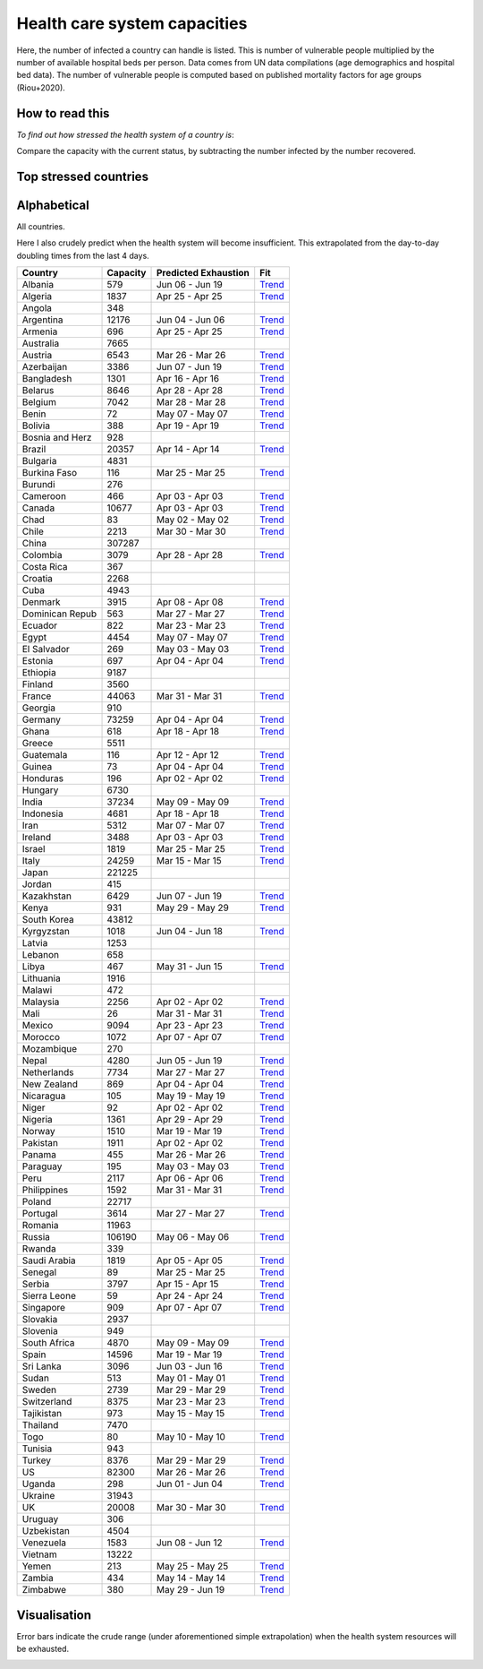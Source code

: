 
=============================
Health care system capacities
=============================

Here, the number of infected a country can handle is listed.
This is number of vulnerable people multiplied by the number of 
available hospital beds per person. 
Data comes from UN data compilations (age demographics and hospital bed data). 
The number of vulnerable people is computed based on published mortality factors for age groups (Riou+2020).

How to read this
-----------------

*To find out how stressed the health system of a country is*:

Compare the capacity with the current status, by subtracting the number infected by the number recovered.

Top stressed countries
-----------------------


==================  ===========
 Country             Capacity 
==================  ===========
Peru                    2117
Guatemala                116
Chile                   2213
Saudi Arabia            1819
Bangladesh              1301
Pakistan                1911
Ecuador                  822
Bolivia                  388
Honduras                 196
Brazil                 20357
Dominican Republic          563
Singapore                909
Panama                   455
Nicaragua                105
Iran                    5312
Armenia                  696
Cameroon                 466
Sudan                    513
Mexico                  9094
US                     82300
Sweden                  2739
El Salvador              269
UK                     20008
Colombia                3079
South Africa            4870
Nigeria                 1361
Ghana                    618
Philippines             1592
Tajikistan               973
Turkey                  8376
Spain                  14596
Egypt                   4454
India                  37234
Indonesia               4681
Canada                 10677
Belgium                 7042
Algeria                 1837
Italy                  24259
Belarus                 8646
Portugal                3614
Russia                106190
Yemen                    213
Morocco                 1072
Burkina Faso             116
Netherlands             7734
Kenya                    931
Zambia                   434
France                 44063
Paraguay                 195
Ireland                 3488
Argentina              12176
Kazakhstan              6429
Azerbaijan              3386
Venezuela               1583
Uganda                   298
Kyrgyzstan              1018
Costa Rica               367
Lebanon                  658
Mozambique               270
Bosnia and Herzegovina          928
Malaysia                2256
Albania                  579
Jordan                   415
Uruguay                  306
Denmark                 3915
Israel                  1819
Romania                11963
Serbia                  3797
Zimbabwe                 380
Malawi                   472
==================  ===========



Alphabetical
-----------------------

All countries.

Here I also crudely predict when the health system will become insufficient. 
This extrapolated from the day-to-day doubling times from the last 4 days.

==================  ===========  ======================   ======
 Country             Capacity     Predicted Exhaustion     Fit
==================  ===========  ======================   ======
Albania                  579      Jun 06 - Jun 19          `Trend <https://raw.githubusercontent.com/JohannesBuchner/COVID-19-analysis/master/results/Albania.png>`_
Algeria                 1837      Apr 25 - Apr 25          `Trend <https://raw.githubusercontent.com/JohannesBuchner/COVID-19-analysis/master/results/Algeria.png>`_
Angola                   348      
Argentina              12176      Jun 04 - Jun 06          `Trend <https://raw.githubusercontent.com/JohannesBuchner/COVID-19-analysis/master/results/Argentina.png>`_
Armenia                  696      Apr 25 - Apr 25          `Trend <https://raw.githubusercontent.com/JohannesBuchner/COVID-19-analysis/master/results/Armenia.png>`_
Australia               7665      
Austria                 6543      Mar 26 - Mar 26          `Trend <https://raw.githubusercontent.com/JohannesBuchner/COVID-19-analysis/master/results/Austria.png>`_
Azerbaijan              3386      Jun 07 - Jun 19          `Trend <https://raw.githubusercontent.com/JohannesBuchner/COVID-19-analysis/master/results/Azerbaijan.png>`_
Bangladesh              1301      Apr 16 - Apr 16          `Trend <https://raw.githubusercontent.com/JohannesBuchner/COVID-19-analysis/master/results/Bangladesh.png>`_
Belarus                 8646      Apr 28 - Apr 28          `Trend <https://raw.githubusercontent.com/JohannesBuchner/COVID-19-analysis/master/results/Belarus.png>`_
Belgium                 7042      Mar 28 - Mar 28          `Trend <https://raw.githubusercontent.com/JohannesBuchner/COVID-19-analysis/master/results/Belgium.png>`_
Benin                     72      May 07 - May 07          `Trend <https://raw.githubusercontent.com/JohannesBuchner/COVID-19-analysis/master/results/Benin.png>`_
Bolivia                  388      Apr 19 - Apr 19          `Trend <https://raw.githubusercontent.com/JohannesBuchner/COVID-19-analysis/master/results/Bolivia.png>`_
Bosnia and Herz          928      
Brazil                 20357      Apr 14 - Apr 14          `Trend <https://raw.githubusercontent.com/JohannesBuchner/COVID-19-analysis/master/results/Brazil.png>`_
Bulgaria                4831      
Burkina Faso             116      Mar 25 - Mar 25          `Trend <https://raw.githubusercontent.com/JohannesBuchner/COVID-19-analysis/master/results/Burkina%20Faso.png>`_
Burundi                  276      
Cameroon                 466      Apr 03 - Apr 03          `Trend <https://raw.githubusercontent.com/JohannesBuchner/COVID-19-analysis/master/results/Cameroon.png>`_
Canada                 10677      Apr 03 - Apr 03          `Trend <https://raw.githubusercontent.com/JohannesBuchner/COVID-19-analysis/master/results/Canada.png>`_
Chad                      83      May 02 - May 02          `Trend <https://raw.githubusercontent.com/JohannesBuchner/COVID-19-analysis/master/results/Chad.png>`_
Chile                   2213      Mar 30 - Mar 30          `Trend <https://raw.githubusercontent.com/JohannesBuchner/COVID-19-analysis/master/results/Chile.png>`_
China                 307287      
Colombia                3079      Apr 28 - Apr 28          `Trend <https://raw.githubusercontent.com/JohannesBuchner/COVID-19-analysis/master/results/Colombia.png>`_
Costa Rica               367      
Croatia                 2268      
Cuba                    4943      
Denmark                 3915      Apr 08 - Apr 08          `Trend <https://raw.githubusercontent.com/JohannesBuchner/COVID-19-analysis/master/results/Denmark.png>`_
Dominican Repub          563      Mar 27 - Mar 27          `Trend <https://raw.githubusercontent.com/JohannesBuchner/COVID-19-analysis/master/results/Dominican%20Republic.png>`_
Ecuador                  822      Mar 23 - Mar 23          `Trend <https://raw.githubusercontent.com/JohannesBuchner/COVID-19-analysis/master/results/Ecuador.png>`_
Egypt                   4454      May 07 - May 07          `Trend <https://raw.githubusercontent.com/JohannesBuchner/COVID-19-analysis/master/results/Egypt.png>`_
El Salvador              269      May 03 - May 03          `Trend <https://raw.githubusercontent.com/JohannesBuchner/COVID-19-analysis/master/results/El%20Salvador.png>`_
Estonia                  697      Apr 04 - Apr 04          `Trend <https://raw.githubusercontent.com/JohannesBuchner/COVID-19-analysis/master/results/Estonia.png>`_
Ethiopia                9187      
Finland                 3560      
France                 44063      Mar 31 - Mar 31          `Trend <https://raw.githubusercontent.com/JohannesBuchner/COVID-19-analysis/master/results/France.png>`_
Georgia                  910      
Germany                73259      Apr 04 - Apr 04          `Trend <https://raw.githubusercontent.com/JohannesBuchner/COVID-19-analysis/master/results/Germany.png>`_
Ghana                    618      Apr 18 - Apr 18          `Trend <https://raw.githubusercontent.com/JohannesBuchner/COVID-19-analysis/master/results/Ghana.png>`_
Greece                  5511      
Guatemala                116      Apr 12 - Apr 12          `Trend <https://raw.githubusercontent.com/JohannesBuchner/COVID-19-analysis/master/results/Guatemala.png>`_
Guinea                    73      Apr 04 - Apr 04          `Trend <https://raw.githubusercontent.com/JohannesBuchner/COVID-19-analysis/master/results/Guinea.png>`_
Honduras                 196      Apr 02 - Apr 02          `Trend <https://raw.githubusercontent.com/JohannesBuchner/COVID-19-analysis/master/results/Honduras.png>`_
Hungary                 6730      
India                  37234      May 09 - May 09          `Trend <https://raw.githubusercontent.com/JohannesBuchner/COVID-19-analysis/master/results/India.png>`_
Indonesia               4681      Apr 18 - Apr 18          `Trend <https://raw.githubusercontent.com/JohannesBuchner/COVID-19-analysis/master/results/Indonesia.png>`_
Iran                    5312      Mar 07 - Mar 07          `Trend <https://raw.githubusercontent.com/JohannesBuchner/COVID-19-analysis/master/results/Iran.png>`_
Ireland                 3488      Apr 03 - Apr 03          `Trend <https://raw.githubusercontent.com/JohannesBuchner/COVID-19-analysis/master/results/Ireland.png>`_
Israel                  1819      Mar 25 - Mar 25          `Trend <https://raw.githubusercontent.com/JohannesBuchner/COVID-19-analysis/master/results/Israel.png>`_
Italy                  24259      Mar 15 - Mar 15          `Trend <https://raw.githubusercontent.com/JohannesBuchner/COVID-19-analysis/master/results/Italy.png>`_
Japan                 221225      
Jordan                   415      
Kazakhstan              6429      Jun 07 - Jun 19          `Trend <https://raw.githubusercontent.com/JohannesBuchner/COVID-19-analysis/master/results/Kazakhstan.png>`_
Kenya                    931      May 29 - May 29          `Trend <https://raw.githubusercontent.com/JohannesBuchner/COVID-19-analysis/master/results/Kenya.png>`_
South Korea            43812      
Kyrgyzstan              1018      Jun 04 - Jun 18          `Trend <https://raw.githubusercontent.com/JohannesBuchner/COVID-19-analysis/master/results/Kyrgyzstan.png>`_
Latvia                  1253      
Lebanon                  658      
Libya                    467      May 31 - Jun 15          `Trend <https://raw.githubusercontent.com/JohannesBuchner/COVID-19-analysis/master/results/Libya.png>`_
Lithuania               1916      
Malawi                   472      
Malaysia                2256      Apr 02 - Apr 02          `Trend <https://raw.githubusercontent.com/JohannesBuchner/COVID-19-analysis/master/results/Malaysia.png>`_
Mali                      26      Mar 31 - Mar 31          `Trend <https://raw.githubusercontent.com/JohannesBuchner/COVID-19-analysis/master/results/Mali.png>`_
Mexico                  9094      Apr 23 - Apr 23          `Trend <https://raw.githubusercontent.com/JohannesBuchner/COVID-19-analysis/master/results/Mexico.png>`_
Morocco                 1072      Apr 07 - Apr 07          `Trend <https://raw.githubusercontent.com/JohannesBuchner/COVID-19-analysis/master/results/Morocco.png>`_
Mozambique               270      
Nepal                   4280      Jun 05 - Jun 19          `Trend <https://raw.githubusercontent.com/JohannesBuchner/COVID-19-analysis/master/results/Nepal.png>`_
Netherlands             7734      Mar 27 - Mar 27          `Trend <https://raw.githubusercontent.com/JohannesBuchner/COVID-19-analysis/master/results/Netherlands.png>`_
New Zealand              869      Apr 04 - Apr 04          `Trend <https://raw.githubusercontent.com/JohannesBuchner/COVID-19-analysis/master/results/New%20Zealand.png>`_
Nicaragua                105      May 19 - May 19          `Trend <https://raw.githubusercontent.com/JohannesBuchner/COVID-19-analysis/master/results/Nicaragua.png>`_
Niger                     92      Apr 02 - Apr 02          `Trend <https://raw.githubusercontent.com/JohannesBuchner/COVID-19-analysis/master/results/Niger.png>`_
Nigeria                 1361      Apr 29 - Apr 29          `Trend <https://raw.githubusercontent.com/JohannesBuchner/COVID-19-analysis/master/results/Nigeria.png>`_
Norway                  1510      Mar 19 - Mar 19          `Trend <https://raw.githubusercontent.com/JohannesBuchner/COVID-19-analysis/master/results/Norway.png>`_
Pakistan                1911      Apr 02 - Apr 02          `Trend <https://raw.githubusercontent.com/JohannesBuchner/COVID-19-analysis/master/results/Pakistan.png>`_
Panama                   455      Mar 26 - Mar 26          `Trend <https://raw.githubusercontent.com/JohannesBuchner/COVID-19-analysis/master/results/Panama.png>`_
Paraguay                 195      May 03 - May 03          `Trend <https://raw.githubusercontent.com/JohannesBuchner/COVID-19-analysis/master/results/Paraguay.png>`_
Peru                    2117      Apr 06 - Apr 06          `Trend <https://raw.githubusercontent.com/JohannesBuchner/COVID-19-analysis/master/results/Peru.png>`_
Philippines             1592      Mar 31 - Mar 31          `Trend <https://raw.githubusercontent.com/JohannesBuchner/COVID-19-analysis/master/results/Philippines.png>`_
Poland                 22717      
Portugal                3614      Mar 27 - Mar 27          `Trend <https://raw.githubusercontent.com/JohannesBuchner/COVID-19-analysis/master/results/Portugal.png>`_
Romania                11963      
Russia                106190      May 06 - May 06          `Trend <https://raw.githubusercontent.com/JohannesBuchner/COVID-19-analysis/master/results/Russia.png>`_
Rwanda                   339      
Saudi Arabia            1819      Apr 05 - Apr 05          `Trend <https://raw.githubusercontent.com/JohannesBuchner/COVID-19-analysis/master/results/Saudi%20Arabia.png>`_
Senegal                   89      Mar 25 - Mar 25          `Trend <https://raw.githubusercontent.com/JohannesBuchner/COVID-19-analysis/master/results/Senegal.png>`_
Serbia                  3797      Apr 15 - Apr 15          `Trend <https://raw.githubusercontent.com/JohannesBuchner/COVID-19-analysis/master/results/Serbia.png>`_
Sierra Leone              59      Apr 24 - Apr 24          `Trend <https://raw.githubusercontent.com/JohannesBuchner/COVID-19-analysis/master/results/Sierra%20Leone.png>`_
Singapore                909      Apr 07 - Apr 07          `Trend <https://raw.githubusercontent.com/JohannesBuchner/COVID-19-analysis/master/results/Singapore.png>`_
Slovakia                2937      
Slovenia                 949      
South Africa            4870      May 09 - May 09          `Trend <https://raw.githubusercontent.com/JohannesBuchner/COVID-19-analysis/master/results/South%20Africa.png>`_
Spain                  14596      Mar 19 - Mar 19          `Trend <https://raw.githubusercontent.com/JohannesBuchner/COVID-19-analysis/master/results/Spain.png>`_
Sri Lanka               3096      Jun 03 - Jun 16          `Trend <https://raw.githubusercontent.com/JohannesBuchner/COVID-19-analysis/master/results/Sri%20Lanka.png>`_
Sudan                    513      May 01 - May 01          `Trend <https://raw.githubusercontent.com/JohannesBuchner/COVID-19-analysis/master/results/Sudan.png>`_
Sweden                  2739      Mar 29 - Mar 29          `Trend <https://raw.githubusercontent.com/JohannesBuchner/COVID-19-analysis/master/results/Sweden.png>`_
Switzerland             8375      Mar 23 - Mar 23          `Trend <https://raw.githubusercontent.com/JohannesBuchner/COVID-19-analysis/master/results/Switzerland.png>`_
Tajikistan               973      May 15 - May 15          `Trend <https://raw.githubusercontent.com/JohannesBuchner/COVID-19-analysis/master/results/Tajikistan.png>`_
Thailand                7470      
Togo                      80      May 10 - May 10          `Trend <https://raw.githubusercontent.com/JohannesBuchner/COVID-19-analysis/master/results/Togo.png>`_
Tunisia                  943      
Turkey                  8376      Mar 29 - Mar 29          `Trend <https://raw.githubusercontent.com/JohannesBuchner/COVID-19-analysis/master/results/Turkey.png>`_
US                     82300      Mar 26 - Mar 26          `Trend <https://raw.githubusercontent.com/JohannesBuchner/COVID-19-analysis/master/results/US.png>`_
Uganda                   298      Jun 01 - Jun 04          `Trend <https://raw.githubusercontent.com/JohannesBuchner/COVID-19-analysis/master/results/Uganda.png>`_
Ukraine                31943      
UK                     20008      Mar 30 - Mar 30          `Trend <https://raw.githubusercontent.com/JohannesBuchner/COVID-19-analysis/master/results/UK.png>`_
Uruguay                  306      
Uzbekistan              4504      
Venezuela               1583      Jun 08 - Jun 12          `Trend <https://raw.githubusercontent.com/JohannesBuchner/COVID-19-analysis/master/results/Venezuela.png>`_
Vietnam                13222      
Yemen                    213      May 25 - May 25          `Trend <https://raw.githubusercontent.com/JohannesBuchner/COVID-19-analysis/master/results/Yemen.png>`_
Zambia                   434      May 14 - May 14          `Trend <https://raw.githubusercontent.com/JohannesBuchner/COVID-19-analysis/master/results/Zambia.png>`_
Zimbabwe                 380      May 29 - Jun 19          `Trend <https://raw.githubusercontent.com/JohannesBuchner/COVID-19-analysis/master/results/Zimbabwe.png>`_
==================  ===========  ======================   ======

Visualisation
--------------

Error bars indicate the crude range (under aforementioned simple extrapolation)
when the health system resources will be exhausted.

.. image:: https://raw.githubusercontent.com/JohannesBuchner/COVID-19-analysis/master/results/predictions.png


